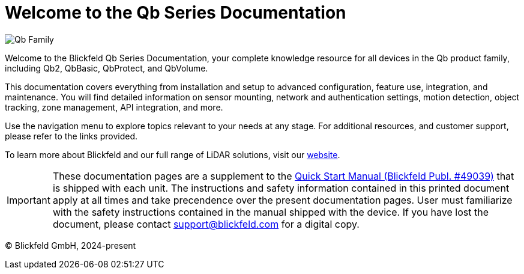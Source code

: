 = Welcome to the Qb Series Documentation

image::qb_family.png[alt=Qb Family]

Welcome to the Blickfeld Qb Series Documentation, your complete knowledge resource for all devices in the Qb product family, including Qb2, QbBasic, QbProtect, and QbVolume.

This documentation covers everything from installation and setup to advanced configuration, feature use, integration, and maintenance. 
You will find detailed information on sensor mounting, network and authentication settings, motion detection, object tracking, zone management, API integration, and more.

Use the navigation menu to explore topics relevant to your needs at any stage. For additional resources, and customer support, please refer to the links provided.

To learn more about Blickfeld and our full range of LiDAR solutions, visit our https://www.blickfeld.com[website].

[IMPORTANT]
====
These documentation pages are a supplement to the xref:attachment$qb2_quick_start_manual_and_safety_information.pdf[Quick Start Manual (Blickfeld Publ. #49039)] that is shipped with each unit. The instructions and safety information contained in this printed document apply at all times and take precendence over the present documentation pages.
User must familiarize with the safety instructions contained in the manual shipped with the device. If you have lost the document, please contact support@blickfeld.com for a digital copy.
====

(C) Blickfeld GmbH, 2024-present
